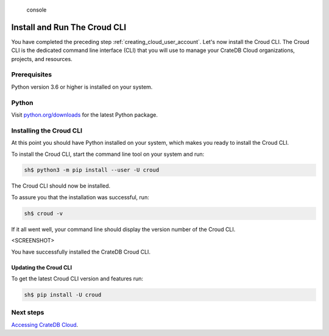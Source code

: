 .. highlights:: console

=============================
Install and Run The Croud CLI
=============================

You have completed the preceding step :ref:`creating_cloud_user_account`. Let's
now install the Croud CLI. The Croud CLI is the  dedicated command line
interface (CLI) that you will use to manage your CrateDB Cloud organizations,
projects, and resources.

Prerequisites
=============

Python version 3.6 or higher is installed on your system.

Python
======

Visit `python.org/downloads`_ for the latest Python package.

Installing the Croud CLI
========================

At this point you should have Python installed on your system, which makes you
ready to install the Croud CLI.

To install the Croud CLI, start the command line tool on your system and run:

.. code-block:: console

    sh$ python3 -m pip install --user -U croud

The Croud CLI should now be installed.

To assure you that the installation was successful, run:

.. code-block:: console

    sh$ croud -v

If it all went well, your command line should display the version number of the
Croud CLI.

<SCREENSHOT>

You have successfully installed the CrateDB Croud CLI.

Updating the Croud CLI
----------------------

To get the latest Croud CLI version and features run:

.. code-block:: console

    sh$ pip install -U croud

Next steps
==========

`Accessing CrateDB Cloud`_.

.. _python.org/downloads: https://www.python.org/downloads/
.. _Accessing CrateDB Cloud: https://crate.io/docs/crate/cloud-getting-started/en/latest/create/accessing_cdb_cloud.html
